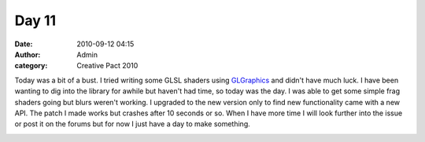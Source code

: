Day 11
######
:date: 2010-09-12 04:15
:author: Admin
:category: Creative Pact 2010

Today was a bit of a bust. I tried writing some GLSL shaders using
`GLGraphics`_ and didn't have much luck. I have been wanting to dig into
the library for awhile but haven't had time, so today was the day. I was
able to get some simple frag shaders going but blurs weren't working. I
upgraded to the new version only to find new functionality came with a
new API. The patch I made works but crashes after 10 seconds or so. When
I have more time I will look further into the issue or post it on the
forums but for now I just have a day to make something.

.. image:: /img/blog/creative-pact-2010/glitch.gif
    :alt: Screenshot of software.


.. raw:: html

    <script src="http://gist-it.appspot.com/github/drart/CREATIVEPACT/blob/master/DAY11/DAY11.pde"></script>
    <script src="http://gist-it.appspot.com/github/drart/CREATIVEPACT/blob/master/DAY11/Torus.pde"></script>

.. _GLGraphics: http://glgraphics.sourceforge.net

